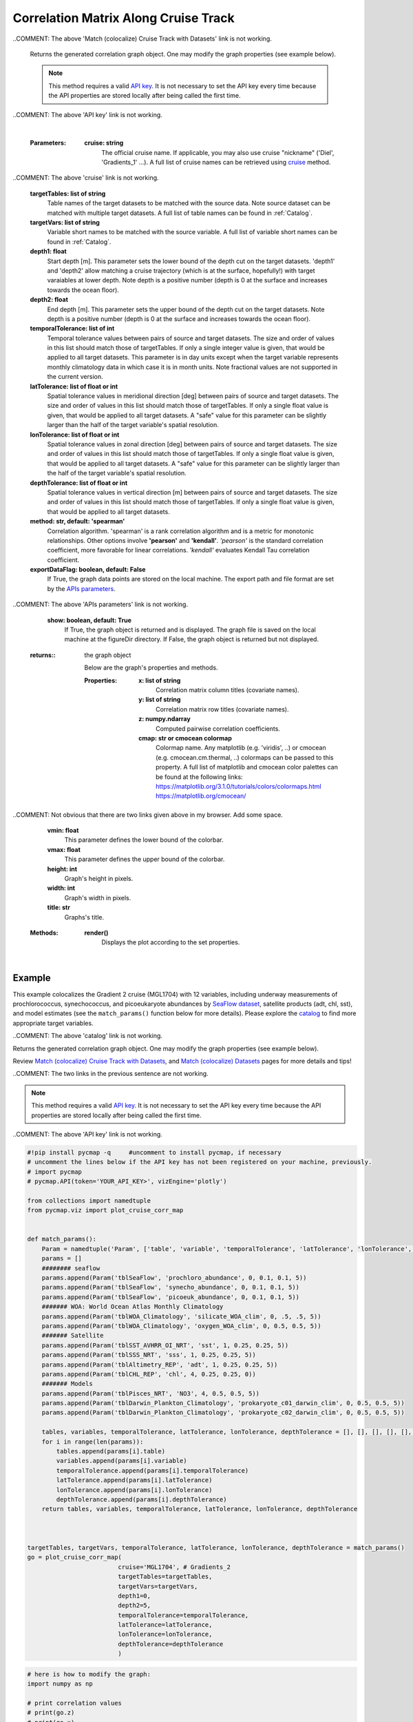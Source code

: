.. _corrMatrixCruise:




Correlation Matrix Along Cruise Track
=====================================

.. _cruise: https://cmap.readthedocs.io/en/latest/user_guide/API_ref/pycmap_api/data_retrieval/pycmap_list_cruises.html
.. _Match (colocalize) Cruise Track with Datasets: https://cmap.readthedocs.io/en/latest/user_guide/API_ref/pycmap_api/data_retrieval/pycmap_match_cruise_track_datasets.html
.. _Match (colocalize) Datasets: https://cmap.readthedocs.io/en/latest/user_guide/API_ref/pycmap_api/data_retrieval/pycmap_match_datasets.html
.. _`API key`: https://cmap.readthedocs.io/en/latest/user_guide/API_ref/pycmap_api/pycmap_api_ref.html
.. _`APIs parameters`: https://cmap.readthedocs.io/en/latest/user_guide/API_ref/pycmap_api/pycmap_api_ref.html

.. image:: https://colab.research.google.com/assets/colab-badge.svg
   :target: https://colab.research.google.com/github/simonscmap/pycmap/blob/master/docs/Viz_CruiseCorrelationMatrix.ipynb

.. image:: https://mybinder.org/badge_logo.svg
   :target: https://mybinder.org/v2/gh/simonscmap/pycmap/master?filepath=docs%2FViz_CruiseCorrelationMatrix.ipynb


.. _SeaFlow dataset: https://cmap.readthedocs.io/en/latest/catalog/datasets/SeaFlow.html#seaflow
.. _catalog: https://simonscmap.com/

.. method:: plot_cruise_corr_map(cruise, targetTables, targetVars, depth1, depth2, temporalTolerance, latTolerance, lonTolerance, depthTolerance, method='spearman', exportDataFlag=False, show=True)


    This function colocalizes the target variables along track of a cruise
    (see `Match (colocalize) Cruise Track with Datasets`_). It then computes
    and visualizes a correlation matrix showing the pairwise correlation
    coefficients between the colocalized variables. The colocalization
    procedure relies on the tolerance parameters because they set the
    matching boundaries between the cruise track and target datasets. Currently, this graph is only supported by plotly library.

..COMMENT: The above 'Match (colocalize) Cruise Track with Datasets' link is not working. 

    Returns the generated correlation graph object. One may modify the graph properties (see example below).


    .. note::
      This method requires a valid `API key`_. It is not necessary to set the
      API key every time because the API properties are stored locally after
      being called the first time.

..COMMENT: The above 'API key' link is not working. 

    |



    :Parameters:
        **cruise: string**
            The official cruise name. If applicable, you may also use cruise "nickname" ('Diel', 'Gradients_1' ...). A full list of cruise names can be retrieved using `cruise`_ method.
            
..COMMENT: The above 'cruise' link is not working. 

        **targetTables: list of string**
            Table names of the target datasets to be matched with the source data. Note source dataset can be matched with multiple target datasets. A full list of table names can be found in :ref:`Catalog`.
        **targetVars: list of string**
            Variable short names to be matched with the source variable. A full list of variable short names can be found in :ref:`Catalog`.
        **depth1: float**
            Start depth [m]. This parameter sets the lower bound of the depth cut on the target datasets. 'depth1' and 'depth2' allow matching a cruise trajectory (which is at the surface, hopefully!) with target varaiables at lower depth. Note depth is a positive number (depth is 0 at the surface and increases towards the ocean floor).
        **depth2: float**
            End depth [m]. This parameter sets the upper bound of the depth cut on the target datasets. Note depth is a positive number (depth is 0 at the surface and increases towards the ocean floor).
        **temporalTolerance: list of int**
            Temporal tolerance values between pairs of source and target datasets. The size and order of values in this list should match those of targetTables. If only a single integer value is given, that would be applied to all target datasets. This parameter is in day units except when the target variable represents monthly climatology data in which case it is in month units. Note fractional values are not supported in the current version.
        **latTolerance: list of float or int**
            Spatial tolerance values in meridional direction [deg] between pairs of source and target datasets. The size and order of values in this list should match those of targetTables. If only a single float value is given, that would be applied to all target datasets. A "safe" value for this parameter can be slightly larger than the half of the target variable's spatial resolution.
        **lonTolerance: list of float or int**
            Spatial tolerance values in zonal direction [deg] between pairs of source and target datasets. The size and order of values in this list should match those of targetTables. If only a single float value is given, that would be applied to all target datasets. A "safe" value for this parameter can be slightly larger than the half of the target variable's spatial resolution.
        **depthTolerance: list of float or int**
            Spatial tolerance values in vertical direction [m] between pairs of source and target datasets. The size and order of values in this list should match those of targetTables. If only a single float value is given, that would be applied to all target datasets.

        **method: str, default: 'spearman'**
            Correlation algorithm. 'spearman' is a rank correlation algorithm and is
            a metric for monotonic relationships. Other options involve
            **'pearson'** and **'kendall'**. *'pearson'* is the standard correlation
            coefficient, more favorable for linear correlations. *'kendall'* evaluates Kendall Tau correlation coefficient.

        **exportDataFlag: boolean, default: False**
          If True, the graph data points are stored on the local machine. The export path and file format are set by the `APIs parameters`_.
     
..COMMENT: The above 'APIs parameters' link is not working.

        **show: boolean, default: True**
          If True, the graph object is returned and is displayed. The graph file is saved on the local machine at the figureDir directory.
          If False, the graph object is returned but not displayed.



    :returns\:: the graph object
    
      Below are the graph's properties and methods.

      :Properties:
        **x: list of string**
          Correlation matrix column titles (covariate names).
        **y: list of string**
          Correlation matrix row titles (covariate names).
        **z: numpy.ndarray**
          Computed pairwise correlation coefficients.
        **cmap: str or cmocean colormap**
          Colormap name. Any matplotlib (e.g. 'viridis', ..) or cmocean (e.g. cmocean.cm.thermal, ..) colormaps can be passed to this property. A full list of matplotlib and cmocean color palettes can be found at the following links:
          https://matplotlib.org/3.1.0/tutorials/colors/colormaps.html
          https://matplotlib.org/cmocean/

..COMMENT: Not obvious that there are two links given above in my browser. Add some space. 

        **vmin: float**
          This parameter defines the lower bound of the colorbar.
        **vmax: float**
          This parameter defines the upper bound of the colorbar.
        **height: int**
          Graph's height in pixels.
        **width: int**
          Graph's width in pixels.
        **title: str**
          Graphs's title.

    :Methods:
      **render()**
        Displays the plot according to the set properties.

|

Example
-------

This example colocalizes the Gradient 2 cruise (MGL1704) with 12
variables, including underway measurements of prochlorococcus,
synechococcus, and picoeukaryote abundances by `SeaFlow dataset`_,
satellite products (adt, chl, sst), and model estimates (see the
``match_params()`` function below for more details). Please explore the
`catalog`_ to find more appropriate target variables.

..COMMENT: The above 'catalog' link is not working.

Returns the generated correlation graph object. One may
modify the graph properties (see example below).

Review `Match (colocalize) Cruise Track with Datasets`_, and `Match
(colocalize) Datasets`_ pages for more details and tips!

..COMMENT: The two links in the previous sentence are not working. 

.. note::
  This method requires a valid `API key`_. It is not necessary to set the
  API key every time because the API properties are stored locally after
  being called the first time.

..COMMENT: The above 'API key' link is not working.



.. code-block:: python

  #!pip install pycmap -q     #uncomment to install pycmap, if necessary
  # uncomment the lines below if the API key has not been registered on your machine, previously.
  # import pycmap
  # pycmap.API(token='YOUR_API_KEY>', vizEngine='plotly')

  from collections import namedtuple
  from pycmap.viz import plot_cruise_corr_map


  def match_params():
      Param = namedtuple('Param', ['table', 'variable', 'temporalTolerance', 'latTolerance', 'lonTolerance', 'depthTolerance'])
      params = []
      ######## seaflow
      params.append(Param('tblSeaFlow', 'prochloro_abundance', 0, 0.1, 0.1, 5))
      params.append(Param('tblSeaFlow', 'synecho_abundance', 0, 0.1, 0.1, 5))
      params.append(Param('tblSeaFlow', 'picoeuk_abundance', 0, 0.1, 0.1, 5))
      ####### WOA: World Ocean Atlas Monthly Climatology
      params.append(Param('tblWOA_Climatology', 'silicate_WOA_clim', 0, .5, .5, 5))
      params.append(Param('tblWOA_Climatology', 'oxygen_WOA_clim', 0, 0.5, 0.5, 5))
      ####### Satellite
      params.append(Param('tblSST_AVHRR_OI_NRT', 'sst', 1, 0.25, 0.25, 5))
      params.append(Param('tblSSS_NRT', 'sss', 1, 0.25, 0.25, 5))
      params.append(Param('tblAltimetry_REP', 'adt', 1, 0.25, 0.25, 5))
      params.append(Param('tblCHL_REP', 'chl', 4, 0.25, 0.25, 0))
      ####### Models
      params.append(Param('tblPisces_NRT', 'NO3', 4, 0.5, 0.5, 5))
      params.append(Param('tblDarwin_Plankton_Climatology', 'prokaryote_c01_darwin_clim', 0, 0.5, 0.5, 5))
      params.append(Param('tblDarwin_Plankton_Climatology', 'prokaryote_c02_darwin_clim', 0, 0.5, 0.5, 5))

      tables, variables, temporalTolerance, latTolerance, lonTolerance, depthTolerance = [], [], [], [], [], []
      for i in range(len(params)):
          tables.append(params[i].table)
          variables.append(params[i].variable)
          temporalTolerance.append(params[i].temporalTolerance)
          latTolerance.append(params[i].latTolerance)
          lonTolerance.append(params[i].lonTolerance)
          depthTolerance.append(params[i].depthTolerance)
      return tables, variables, temporalTolerance, latTolerance, lonTolerance, depthTolerance



  targetTables, targetVars, temporalTolerance, latTolerance, lonTolerance, depthTolerance = match_params()
  go = plot_cruise_corr_map(
                           cruise='MGL1704', # Gradients_2
                           targetTables=targetTables,
                           targetVars=targetVars,
                           depth1=0,
                           depth2=5,
                           temporalTolerance=temporalTolerance,
                           latTolerance=latTolerance,
                           lonTolerance=lonTolerance,
                           depthTolerance=depthTolerance
                           )

.. raw:: html

  <iframe src="../../../../_static/pycmap_tutorial_viz/html/correlation_matrix_cruise_track_annotated_heatmap_Along_Track_MGL1704.html"  frameborder = 0  height="800px" width="100%">></iframe>





.. code-block:: python

  # here is how to modify the graph:
  import numpy as np

  # print correlation values
  # print(go.z)
  # print(go.x)
  # print(go.y)
  go.z = np.abs(go.z)
  go.cmap = 'Greys'
  go.width = 1000
  go.height = 1000
  go.render()

|

.. raw:: html

   <iframe src="../../../../_static/pycmap_tutorial_viz/html/correlation_matrix_cruise_track_modified_annotated_heatmap_Along_Track_MGL1704.html"  frameborder = 0  height="1100px" width="100%">></iframe>
